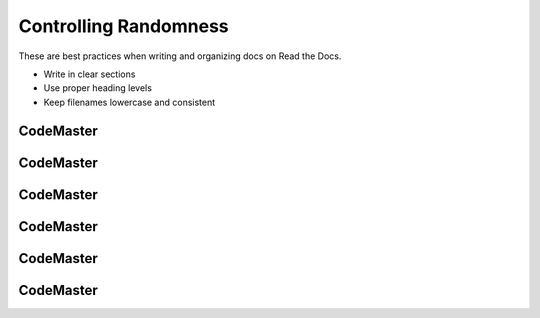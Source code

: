 .. AIO2025-Share-Value-Together 
.. AIO25-LEARNING
.. Module-02
.. M2-Extras
.. Controlling Randomness

Controlling Randomness
======================
These are best practices when writing and organizing docs on Read the Docs.

- Write in clear sections
- Use proper heading levels
- Keep filenames lowercase and consistent

CodeMaster
----------

CodeMaster
----------

CodeMaster
----------

CodeMaster
----------

CodeMaster
----------

CodeMaster
----------